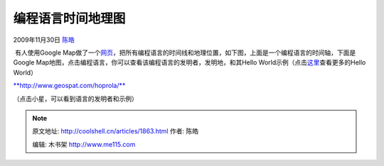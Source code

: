 .. _articles1863:

编程语言时间地理图
==================

2009年11月30日 `陈皓 <http://coolshell.cn/articles/author/haoel>`__

 有人使用Google
Map做了一个\ `网页 <http://www.geospat.com/hoprola/>`__\ ，把所有编程语言的时间线和地理位置，如下图，上面是一个编程语言的时间轴，下面是Google
Map地图，点击编程语言，你可以查看该编程语言的发明者，发明地，和其Hello
World示例（点击\ `这里 <http://coolshell.cn/articles/169.html>`__\ 查看更多的Hello
World）

| `**http://www.geospat.com/hoprola/** <http://www.geospat.com/hoprola/>`__
| |编程语言时间地理图|

|JavaScript 的发明者，发明地和示例|

（点击小星，可以看到语言的发明者和示例）

.. |编程语言时间地理图| image:: /coolshell/static/20140922105217789000.jpg
   :target: http://coolshell.cn//wp-content/uploads/2009/11/programming_language_timeline.jpg
.. |JavaScript 的发明者，发明地和示例| image:: /coolshell/static/20140922105217905000.jpg
.. |image8| image:: /coolshell/static/20140922105217952000.jpg

.. note::
    原文地址: http://coolshell.cn/articles/1863.html 
    作者: 陈皓 

    编辑: 木书架 http://www.me115.com